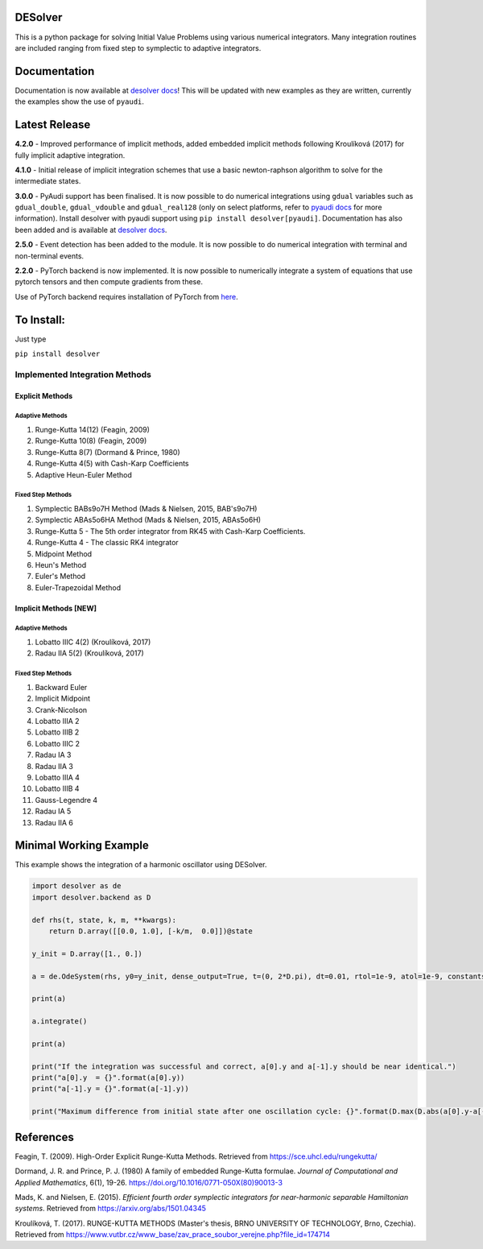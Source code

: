 
DESolver
========


.. image:: https://github.com/Microno95/desolver/actions/workflows/pytest-ubuntu.yml/badge.svg
   :target: https://github.com/Microno95/desolver/actions/workflows/pytest-ubuntu.yml
   :alt: Build Status

.. image:: https://readthedocs.org/projects/desolver/badge/?version=latest
    :target: https://desolver.readthedocs.io/en/latest/?badge=latest
    :alt: Documentation Status

.. image:: https://codecov.io/gh/Microno95/desolver/branch/master/graph/badge.svg
   :target: https://codecov.io/gh/Microno95/desolver
   :alt: codecov


This is a python package for solving Initial Value Problems using various numerical integrators.
Many integration routines are included ranging from fixed step to symplectic to adaptive integrators.

Documentation
=============

Documentation is now available at `desolver docs <https://desolver.readthedocs.io/>`_! This will be updated with new examples as they are written, currently the examples show the use of ``pyaudi``.

Latest Release
==============

**4.2.0** - Improved performance of implicit methods, added embedded implicit methods following Kroulíková (2017) for fully implicit adaptive integration.

**4.1.0** - Initial release of implicit integration schemes that use a basic newton-raphson algorithm to solve for the intermediate states.

**3.0.0** - PyAudi support has been finalised. It is now possible to do numerical integrations using ``gdual`` variables such as ``gdual_double``\ , ``gdual_vdouble`` and ``gdual_real128`` (only on select platforms, refer to `pyaudi docs <https://darioizzo.github.io/audi/>`_ for more information). Install desolver with pyaudi support using ``pip install desolver[pyaudi]``. Documentation has also been added and is available at `desolver docs <https://desolver.readthedocs.io/>`_.

**2.5.0** - Event detection has been added to the module. It is now possible to do numerical integration with terminal and non-terminal events.

**2.2.0** - PyTorch backend is now implemented. It is now possible to numerically integrate a system of equations that use pytorch tensors and then compute gradients from these.

Use of PyTorch backend requires installation of PyTorch from `here <https://pytorch.org/get-started/locally/>`_.

To Install:
===========

Just type

``pip install desolver``

Implemented Integration Methods
-------------------------------

Explicit Methods
~~~~~~~~~~~~~~~~

Adaptive Methods
^^^^^^^^^^^^^^^^

#. Runge-Kutta 14(12) (Feagin, 2009)
#. Runge-Kutta 10(8) (Feagin, 2009)
#. Runge-Kutta 8(7) (Dormand & Prince, 1980)
#. Runge-Kutta 4(5) with Cash-Karp Coefficients
#. Adaptive Heun-Euler Method

Fixed Step Methods
^^^^^^^^^^^^^^^^^^

#. Symplectic BABs9o7H Method  (Mads & Nielsen, 2015, BAB's9o7H)
#. Symplectic ABAs5o6HA Method (Mads & Nielsen, 2015, ABAs5o6H)
#. Runge-Kutta 5 - The 5th order integrator from RK45 with Cash-Karp Coefficients.
#. Runge-Kutta 4 - The classic RK4 integrator
#. Midpoint Method
#. Heun's Method
#. Euler's Method
#. Euler-Trapezoidal Method

Implicit Methods [\ **NEW**\ ]
~~~~~~~~~~~~~~~~~~~~~~~~~~~~~~

Adaptive Methods
^^^^^^^^^^^^^^^^

#. Lobatto IIIC 4(2) (Kroulíková, 2017)
#. Radau IIA 5(2) (Kroulíková, 2017)


Fixed Step Methods
^^^^^^^^^^^^^^^^^^

#. Backward Euler
#. Implicit Midpoint
#. Crank-Nicolson
#. Lobatto IIIA 2
#. Lobatto IIIB 2
#. Lobatto IIIC 2
#. Radau IA 3
#. Radau IIA 3
#. Lobatto IIIA 4
#. Lobatto IIIB 4
#. Gauss-Legendre 4
#. Radau IA 5
#. Radau IIA  6

Minimal Working Example
=======================

This example shows the integration of a harmonic oscillator using DESolver.

.. code-block:: python

   import desolver as de
   import desolver.backend as D

   def rhs(t, state, k, m, **kwargs):
       return D.array([[0.0, 1.0], [-k/m,  0.0]])@state

   y_init = D.array([1., 0.])

   a = de.OdeSystem(rhs, y0=y_init, dense_output=True, t=(0, 2*D.pi), dt=0.01, rtol=1e-9, atol=1e-9, constants=dict(k=1.0, m=1.0))

   print(a)

   a.integrate()

   print(a)

   print("If the integration was successful and correct, a[0].y and a[-1].y should be near identical.")
   print("a[0].y  = {}".format(a[0].y))
   print("a[-1].y = {}".format(a[-1].y))

   print("Maximum difference from initial state after one oscillation cycle: {}".format(D.max(D.abs(a[0].y-a[-1].y))))


References
==========

Feagin, T. (2009). High-Order Explicit Runge-Kutta Methods. Retrieved from `https://sce.uhcl.edu/rungekutta/ <https://sce.uhcl.edu/rungekutta/>`_

Dormand, J. R. and Prince, P. J. (1980) A family of embedded Runge-Kutta formulae. *Journal of Computational and Applied Mathematics*, 6(1), 19-26. `https://doi.org/10.1016/0771-050X(80)90013-3 <https://doi.org/10.1016/0771-050X(80)90013-3>`_

Mads, K. and Nielsen, E. (2015). *Efficient fourth order symplectic integrators for near-harmonic separable Hamiltonian systems*. Retrieved from `https://arxiv.org/abs/1501.04345 <https://arxiv.org/abs/1501.04345>`_

Kroulíková, T. (2017). RUNGE-KUTTA METHODS (Master's thesis, BRNO UNIVERSITY OF TECHNOLOGY, Brno, Czechia). Retrieved from `https://www.vutbr.cz/www_base/zav_prace_soubor_verejne.php?file_id=174714 <https://www.vutbr.cz/www_base/zav_prace_soubor_verejne.php?file_id=174714>`_